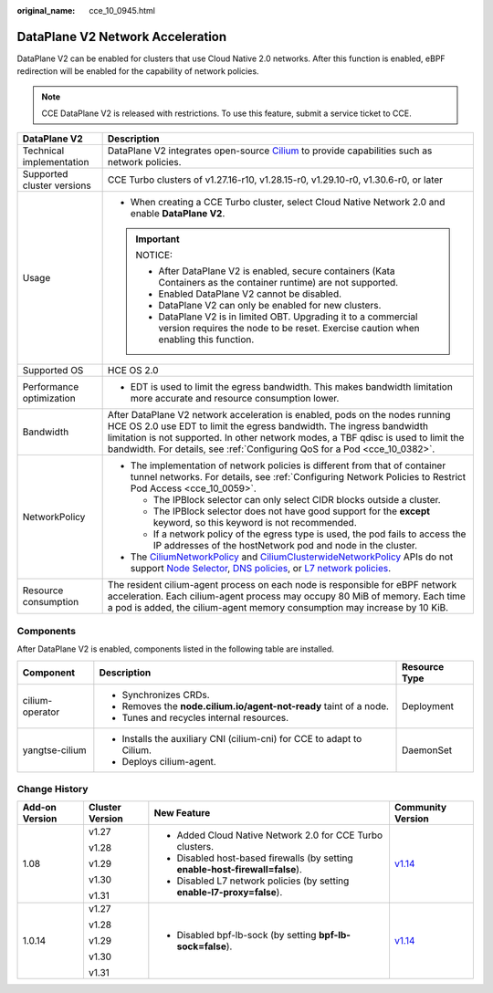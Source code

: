 :original_name: cce_10_0945.html

.. _cce_10_0945:

DataPlane V2 Network Acceleration
=================================

DataPlane V2 can be enabled for clusters that use Cloud Native 2.0 networks. After this function is enabled, eBPF redirection will be enabled for the capability of network policies.

.. note::

   CCE DataPlane V2 is released with restrictions. To use this feature, submit a service ticket to CCE.

+-----------------------------------+--------------------------------------------------------------------------------------------------------------------------------------------------------------------------------------------------------------------------------------------------------------------------------------------------------------------------------------------------------------------------------------------------------------------------------------------------------------------------------------------------------------------------------------------------+
| DataPlane V2                      | Description                                                                                                                                                                                                                                                                                                                                                                                                                                                                                                                                      |
+===================================+==================================================================================================================================================================================================================================================================================================================================================================================================================================================================================================================================================+
| Technical implementation          | DataPlane V2 integrates open-source `Cilium <https://docs.cilium.io/en/stable/>`__ to provide capabilities such as network policies.                                                                                                                                                                                                                                                                                                                                                                                                             |
+-----------------------------------+--------------------------------------------------------------------------------------------------------------------------------------------------------------------------------------------------------------------------------------------------------------------------------------------------------------------------------------------------------------------------------------------------------------------------------------------------------------------------------------------------------------------------------------------------+
| Supported cluster versions        | CCE Turbo clusters of v1.27.16-r10, v1.28.15-r0, v1.29.10-r0, v1.30.6-r0, or later                                                                                                                                                                                                                                                                                                                                                                                                                                                               |
+-----------------------------------+--------------------------------------------------------------------------------------------------------------------------------------------------------------------------------------------------------------------------------------------------------------------------------------------------------------------------------------------------------------------------------------------------------------------------------------------------------------------------------------------------------------------------------------------------+
| Usage                             | -  When creating a CCE Turbo cluster, select Cloud Native Network 2.0 and enable **DataPlane V2**.                                                                                                                                                                                                                                                                                                                                                                                                                                               |
|                                   |                                                                                                                                                                                                                                                                                                                                                                                                                                                                                                                                                  |
|                                   | .. important::                                                                                                                                                                                                                                                                                                                                                                                                                                                                                                                                   |
|                                   |                                                                                                                                                                                                                                                                                                                                                                                                                                                                                                                                                  |
|                                   |    NOTICE:                                                                                                                                                                                                                                                                                                                                                                                                                                                                                                                                       |
|                                   |                                                                                                                                                                                                                                                                                                                                                                                                                                                                                                                                                  |
|                                   |    -  After DataPlane V2 is enabled, secure containers (Kata Containers as the container runtime) are not supported.                                                                                                                                                                                                                                                                                                                                                                                                                             |
|                                   |    -  Enabled DataPlane V2 cannot be disabled.                                                                                                                                                                                                                                                                                                                                                                                                                                                                                                   |
|                                   |    -  DataPlane V2 can only be enabled for new clusters.                                                                                                                                                                                                                                                                                                                                                                                                                                                                                         |
|                                   |    -  DataPlane V2 is in limited OBT. Upgrading it to a commercial version requires the node to be reset. Exercise caution when enabling this function.                                                                                                                                                                                                                                                                                                                                                                                          |
+-----------------------------------+--------------------------------------------------------------------------------------------------------------------------------------------------------------------------------------------------------------------------------------------------------------------------------------------------------------------------------------------------------------------------------------------------------------------------------------------------------------------------------------------------------------------------------------------------+
| Supported OS                      | HCE OS 2.0                                                                                                                                                                                                                                                                                                                                                                                                                                                                                                                                       |
+-----------------------------------+--------------------------------------------------------------------------------------------------------------------------------------------------------------------------------------------------------------------------------------------------------------------------------------------------------------------------------------------------------------------------------------------------------------------------------------------------------------------------------------------------------------------------------------------------+
| Performance optimization          | -  EDT is used to limit the egress bandwidth. This makes bandwidth limitation more accurate and resource consumption lower.                                                                                                                                                                                                                                                                                                                                                                                                                      |
+-----------------------------------+--------------------------------------------------------------------------------------------------------------------------------------------------------------------------------------------------------------------------------------------------------------------------------------------------------------------------------------------------------------------------------------------------------------------------------------------------------------------------------------------------------------------------------------------------+
| Bandwidth                         | After DataPlane V2 network acceleration is enabled, pods on the nodes running HCE OS 2.0 use EDT to limit the egress bandwidth. The ingress bandwidth limitation is not supported. In other network modes, a TBF qdisc is used to limit the bandwidth. For details, see :ref:`Configuring QoS for a Pod <cce_10_0382>`.                                                                                                                                                                                                                          |
+-----------------------------------+--------------------------------------------------------------------------------------------------------------------------------------------------------------------------------------------------------------------------------------------------------------------------------------------------------------------------------------------------------------------------------------------------------------------------------------------------------------------------------------------------------------------------------------------------+
| NetworkPolicy                     | -  The implementation of network policies is different from that of container tunnel networks. For details, see :ref:`Configuring Network Policies to Restrict Pod Access <cce_10_0059>`.                                                                                                                                                                                                                                                                                                                                                        |
|                                   |                                                                                                                                                                                                                                                                                                                                                                                                                                                                                                                                                  |
|                                   |    -  The IPBlock selector can only select CIDR blocks outside a cluster.                                                                                                                                                                                                                                                                                                                                                                                                                                                                        |
|                                   |    -  The IPBlock selector does not have good support for the **except** keyword, so this keyword is not recommended.                                                                                                                                                                                                                                                                                                                                                                                                                            |
|                                   |    -  If a network policy of the egress type is used, the pod fails to access the IP addresses of the hostNetwork pod and node in the cluster.                                                                                                                                                                                                                                                                                                                                                                                                   |
|                                   |                                                                                                                                                                                                                                                                                                                                                                                                                                                                                                                                                  |
|                                   | -  The `CiliumNetworkPolicy <https://docs.cilium.io/en/stable/network/kubernetes/policy/#ciliumnetworkpolicy>`__ and `CiliumClusterwideNetworkPolicy <https://docs.cilium.io/en/stable/network/kubernetes/policy/#ciliumclusterwidenetworkpolicy>`__ APIs do not support `Node Selector <https://docs.cilium.io/en/stable/security/policy/intro/#node-selector>`__, `DNS policies <https://docs.cilium.io/en/stable/security/dns/>`__, or `L7 network policies <https://docs.cilium.io/en/stable/security/policy/language/#layer-7-examples>`__. |
+-----------------------------------+--------------------------------------------------------------------------------------------------------------------------------------------------------------------------------------------------------------------------------------------------------------------------------------------------------------------------------------------------------------------------------------------------------------------------------------------------------------------------------------------------------------------------------------------------+
| Resource consumption              | The resident cilium-agent process on each node is responsible for eBPF network acceleration. Each cilium-agent process may occupy 80 MiB of memory. Each time a pod is added, the cilium-agent memory consumption may increase by 10 KiB.                                                                                                                                                                                                                                                                                                        |
+-----------------------------------+--------------------------------------------------------------------------------------------------------------------------------------------------------------------------------------------------------------------------------------------------------------------------------------------------------------------------------------------------------------------------------------------------------------------------------------------------------------------------------------------------------------------------------------------------+

Components
----------

After DataPlane V2 is enabled, components listed in the following table are installed.

+-----------------------+------------------------------------------------------------------------+-----------------------+
| Component             | Description                                                            | Resource Type         |
+=======================+========================================================================+=======================+
| cilium-operator       | -  Synchronizes CRDs.                                                  | Deployment            |
|                       | -  Removes the **node.cilium.io/agent-not-ready** taint of a node.     |                       |
|                       | -  Tunes and recycles internal resources.                              |                       |
+-----------------------+------------------------------------------------------------------------+-----------------------+
| yangtse-cilium        | -  Installs the auxiliary CNI (cilium-cni) for CCE to adapt to Cilium. | DaemonSet             |
|                       | -  Deploys cilium-agent.                                               |                       |
+-----------------------+------------------------------------------------------------------------+-----------------------+

Change History
--------------

+-----------------+-----------------+-------------------------------------------------------------------------------+----------------------------------------------+
| Add-on Version  | Cluster Version | New Feature                                                                   | Community Version                            |
+=================+=================+===============================================================================+==============================================+
| 1.08            | v1.27           | -  Added Cloud Native Network 2.0 for CCE Turbo clusters.                     | `v1.14 <https://docs.cilium.io/en/v1.14/>`__ |
|                 |                 | -  Disabled host-based firewalls (by setting **enable-host-firewall=false**). |                                              |
|                 | v1.28           | -  Disabled L7 network policies (by setting **enable-l7-proxy=false**).       |                                              |
|                 |                 |                                                                               |                                              |
|                 | v1.29           |                                                                               |                                              |
|                 |                 |                                                                               |                                              |
|                 | v1.30           |                                                                               |                                              |
|                 |                 |                                                                               |                                              |
|                 | v1.31           |                                                                               |                                              |
+-----------------+-----------------+-------------------------------------------------------------------------------+----------------------------------------------+
| 1.0.14          | v1.27           | -  Disabled bpf-lb-sock (by setting **bpf-lb-sock=false**).                   | `v1.14 <https://docs.cilium.io/en/v1.14/>`__ |
|                 |                 |                                                                               |                                              |
|                 | v1.28           |                                                                               |                                              |
|                 |                 |                                                                               |                                              |
|                 | v1.29           |                                                                               |                                              |
|                 |                 |                                                                               |                                              |
|                 | v1.30           |                                                                               |                                              |
|                 |                 |                                                                               |                                              |
|                 | v1.31           |                                                                               |                                              |
+-----------------+-----------------+-------------------------------------------------------------------------------+----------------------------------------------+
